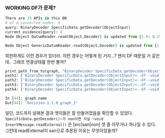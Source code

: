 *** WORKING DF가 문제?

#+begin_src python
There are 33 APIs in this BN
# of d_connected nodes: 4
query: BinaryDecoder SpecificData.getDecoder(ObjectInput)
current_evidence[query]: 4
Node Object DatumReader.read(Object,Decoder) is updated from {1.0: 0.25, 2.0: 0.25, 3.0: 0.25, 4.0: 0.25} to {1.0: 0.2424098174864948, 2.0: 0.1922447232964057, 3.0: 0.3229356417306048, 4.0: 0.24240981748649482}

Node Object GenericDatumReader.read(Object,Decoder) is updated from {1.0: 0.2499999999999999, 2.0: 0.2500000000000001, 3.0: 0.2500000000000001, 4.0: 0.2499999999999999} to {1.0: 0.24243938002789114, 2.0: 0.19246967082008318, 3.0: 0.32265156912413445, 4.0: 0.24243938002789114}
#+end_src

희한하게도 이런 경우가 있더라. 이런 경우는 어떻게 된 거지...? 왠지 DF 때문일 거 같은데.. 그래프 연결상태를 한번 볼까?

#+begin_src python
print_path_from_to(graph, "BinaryDecoder SpecificData.getDecoder(ObjectInput)", "Object GenericDatumReader.read(Object,Decoder)")
path1: ['BinaryDecoder SpecificData.getDecoder(ObjectInput)<--df--void ColumnType.readExternal(ObjectInput)', 'void ColumnType.readExternal(ObjectInput)--call-->Object DatumReader.read(Object,Decoder)', 'Object DatumReader.read(Object,Decoder)--sim-->Object GenericDatumReader.read(Object,Decoder)']
path2: ['BinaryDecoder SpecificData.getDecoder(ObjectInput)<--df--void ColumnType.readExternal(ObjectInput)', 'void ColumnType.readExternal(ObjectInput)--sim-->void InsertMessage.readExternal(ObjectInput)', 'void InsertMessage.readExternal(ObjectInput)--call-->Object DatumReader.read(Object,Decoder)', 'Object DatumReader.read(Object,Decoder)--sim-->Object GenericDatumReader.read(Object,Decoder)']
path3: ['BinaryDecoder SpecificData.getDecoder(ObjectInput)<--df--void InsertMessage.readExternal(ObjectInput)', 'void InsertMessage.readExternal(ObjectInput)<--sim--void ColumnType.readExternal(ObjectInput)', 'void ColumnType.readExternal(ObjectInput)--call-->Object DatumReader.read(Object,Decoder)', 'Object DatumReader.read(Object,Decoder)--sim-->Object GenericDatumReader.read(Object,Decoder)']
path4: ['BinaryDecoder SpecificData.getDecoder(ObjectInput)<--df--void InsertMessage.readExternal(ObjectInput)', 'void InsertMessage.readExternal(ObjectInput)--call-->Object DatumReader.read(Object,Decoder)', 'Object DatumReader.read(Object,Decoder)--sim-->Object GenericDatumReader.read(Object,Decoder)']

In [44]: graph.name
Out[44]: 'Decision-1.1.0_graph_3'
#+end_src

일단, 코드까지 살펴본 결과 엣지들은 잘 만들어졌음을 확인할 수 있었다. ~SpecificData.getDecoder()~가 non이면 사실 ~void InsertMessage.readExternal()~ 은 [src|san|non] 셋 중 아무거나 하나일 수 있다. 그런데 readExternal이 san으로 추론된 이유는 무엇이었을까?
